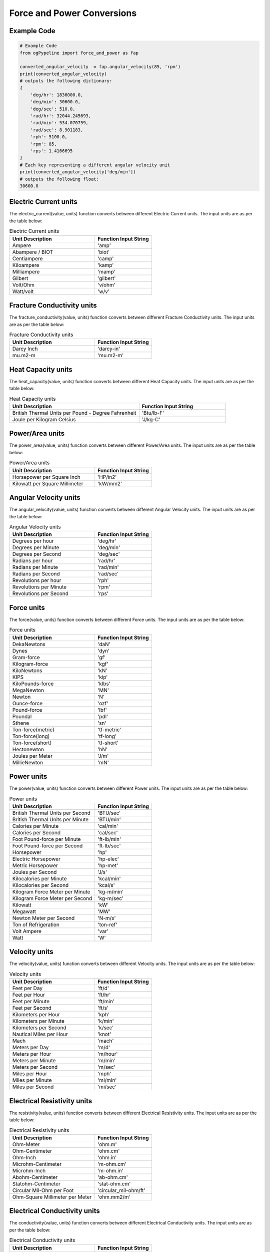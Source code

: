 Force and Power Conversions
==================
   
Example Code
------------

.. code:: python

   # Example Code
   from ogPypeline import force_and_power as fap

   converted_angular_velocity  = fap.angular_velocity(85, 'rpm')
   print(converted_angular_velocity)
   # outputs the following dictionary:
   {
       'deg/hr': 1836000.0, 
       'deg/min': 30600.0, 
       'deg/sec': 510.0, 
       'rad/hr': 32044.245693, 
       'rad/min': 534.070759, 
       'rad/sec': 8.901183,
       'rph': 5100.0,
       'rpm': 85, 
       'rps': 1.4166695
   }
   # Each key representing a different angular velocity unit
   print(converted_angular_velocity['deg/min'])
   # outputs the following float:
   30600.0

Electric Current units
------------
The electric_current(value, units) function converts between different Electric Current units. The input units are as per the table below:

.. list-table:: Electric Current units
   :widths: 60 40
   :header-rows: 1

   * - Unit Description
     - Function Input String
   * - Ampere
     - 'amp'
   * - Abampere / BIOT
     - 'biot'
   * - Centiampere
     - 'camp'
   * - Kiloampere
     - 'kamp'
   * - Milliampere
     - 'mamp'
   * - Gilbert
     - 'gilbert'
   * - Volt/Ohm
     - 'v/ohm'
   * - Watt/volt
     - 'w/v'

Fracture Conductivity units
------------
The fracture_conductivity(value, units) function converts between different Fracture Conductivity units. The input units are as per the table below:

.. list-table:: Fracture Conductivity units
   :widths: 60 40
   :header-rows: 1

   * - Unit Description
     - Function Input String
   * - Darcy Inch
     - 'darcy-in'
   * - mu.m2-m
     - 'mu.m2-m'

Heat Capacity units
------------
The heat_capacity(value, units) function converts between different Heat Capacity units. The input units are as per the table below:

.. list-table:: Heat Capacity units
   :widths: 60 40
   :header-rows: 1

   * - Unit Description
     - Function Input String
   * - British Thermal Units per Pound - Degree Fahrenheit
     - 'Btu/lb-F'
   * - Joule per Kilogram Celsius
     - 'J/kg-C'

Power/Area units
------------
The power_area(value, units) function converts between different Power/Area units. The input units are as per the table below:

.. list-table:: Power/Area units
   :widths: 60 40
   :header-rows: 1

   * - Unit Description
     - Function Input String
   * - Horsepower per Square Inch
     - 'HP/in2'
   * - Kilowatt per Square Millimeter
     - 'kW/mm2'

Angular Velocity units
------------
The angular_velocity(value, units) function converts between different Angular Velocity units. The input units are as per the table below:

.. list-table:: Angular Velocity units
   :widths: 60 40
   :header-rows: 1

   * - Unit Description
     - Function Input String
   * - Degrees per hour
     - 'deg/hr'
   * - Degrees per Minute
     - 'deg/min'
   * - Degrees per Second
     - 'deg/sec'
   * - Radians per hour
     - 'rad/hr'
   * - Radians per Minute
     - 'rad/min'
   * - Radians per Second
     - 'rad/sec'
   * - Revolutions per hour
     - 'rph'
   * - Revolutions per Minute
     - 'rpm'
   * - Revolutions per Second
     - 'rps'

Force units
------------
The force(value, units) function converts between different Force units. The input units are as per the table below:

.. list-table:: Force units
   :widths: 60 40
   :header-rows: 1

   * - Unit Description
     - Function Input String
   * - DekaNewtons
     - 'daN'
   * - Dynes
     - 'dyn'
   * - Gram-force
     - 'gf'
   * - Kilogram-force
     - 'kgf'
   * - KiloNewtons
     - 'kN'
   * - KIPS
     - 'kip'
   * - KiloPounds-force
     - 'klbs'
   * - MegaNewton
     - 'MN'
   * - Newton
     - 'N'
   * - Ounce-force
     - 'ozf'
   * - Pound-force
     - 'lbf'
   * - Poundal
     - 'pdl'
   * - Sthene
     - 'sn'
   * - Ton-force(metric)
     - 'tf-metric'
   * - Ton-force(long)
     - 'tf-long'
   * - Ton-force(short)
     - 'tf-short'
   * - Hectonewton
     - 'hN'
   * - Joules per Meter
     - 'J/m'
   * - MillieNewton
     - 'mN'

Power units
------------
The power(value, units) function converts between different Power units. The input units are as per the table below:

.. list-table:: Power units
   :widths: 60 40
   :header-rows: 1

   * - Unit Description
     - Function Input String
   * - British Thermal Units per Second
     - 'BTU/sec'
   * - British Thermal Units per Minute
     - 'BTU/min'
   * - Calories per Minute
     - 'cal/min'
   * - Calories per Second
     - 'cal/sec'
   * - Foot Pound-force per Minute
     - 'ft-lb/min'
   * - Foot Pound-force per Second
     - 'ft-lb/sec'
   * - Horsepower
     - 'hp'
   * - Electric Horsepower
     - 'hp-elec'
   * - Metric Horsepower
     - 'hp-met'
   * - Joules per Second
     - 'J/s'
   * - Kilocalories per Minute
     - 'kcal/min'
   * - Kilocalories per Second
     - 'kcal/s'
   * - Kilogram Force Meter per Minute
     - 'kg-m/min'
   * - Kilogram Force Meter per Second
     - 'kg-m/sec'
   * - Kilowatt
     - 'kW'
   * - Megawatt
     - 'MW'
   * - Newton Meter per Second
     - 'N-m/s'
   * - Ton of Refrigeration
     - 'ton-ref'
   * - Volt Ampere
     - 'var'
   * - Watt
     - 'W'

Velocity units
------------
The velocity(value, units) function converts between different Velocity units. The input units are as per the table below:

.. list-table:: Velocity units
   :widths: 60 40
   :header-rows: 1

   * - Unit Description
     - Function Input String
   * - Feet per Day
     - 'ft/d'
   * - Feet per Hour
     - 'ft/hr'
   * - Feet per Minute
     - 'ft/min'
   * - Feet per Second
     - 'ft/s'
   * - Kilometers per Hour
     - 'kph'
   * - Kilometers per Minute
     - 'k/min'
   * - Kilometers per Second
     - 'k/sec'
   * - Nautical Miles per Hour
     - 'knot'
   * - Mach
     - 'mach'
   * - Meters per Day
     - 'm/d'
   * - Meters per Hour
     - 'm/hour'
   * - Meters per Minute
     - 'm/min'
   * - Meters per Second
     - 'm/sec'
   * - Miles per Hour
     - 'mph'
   * - Miles per Minute
     - 'mi/min'
   * - Miles per Second
     - 'mi/sec'

Electrical Resistivity units
------------
The resistivity(value, units) function converts between different Electrical Resistivity units. The input units are as per the table below:

.. list-table:: Electrical Resistivity units
   :widths: 60 40
   :header-rows: 1

   * - Unit Description
     - Function Input String
   * - Ohm-Meter
     - 'ohm.m'
   * - Ohm-Centimeter
     - 'ohm.cm'
   * - Ohm-Inch
     - 'ohm.in'
   * - Microhm-Centimeter
     - 'm-ohm.cm'
   * - Microhm-Inch
     - 'm-ohm.in'
   * - Abohm-Centimeter
     - 'ab-ohm.cm'
   * - Statohm-Centimeter
     - 'stat-ohm.cm'
   * - Circular Mil-Ohm per Foot
     - 'circular_mil-ohm/ft'
   * - Ohm-Square Millimeter per Meter
     - 'ohm.mm2/m'

Electrical Conductivity units
------------
The conductivity(value, units) function converts between different Electrical Conductivity units. The input units are as per the table below:

.. list-table:: Electrical Conductivity units
   :widths: 60 40
   :header-rows: 1

   * - Unit Description
     - Function Input String
   * - Siemens per Meter
     - 'S/m'
   * - Picosiemens per Meter
     - 'pS/m'
   * - Mho per Meter
     - 'mho/m'
   * - Mho per Centimeter
     - 'mho/cm'
   * - Abmho per Meter
     - 'abmho/m'
   * - Abmho per Centimeter
     - 'abmho/cm'
   * - Statohm Meter
     - 'stmho/m'
   * - Statohm Centimeter
     - 'stmho/cm'
   * - Siemens per Centimeter
     - 'S/cm'
   * - Millisiemens per Meter
     - 'mS/m'
   * - Millisiemens per Centimeter
     - 'mS/cm'
   * - Microsiemens per Meter
     - 'uS/m'
   * - Microsiemens per Centimeter
     - 'uS/cm'
